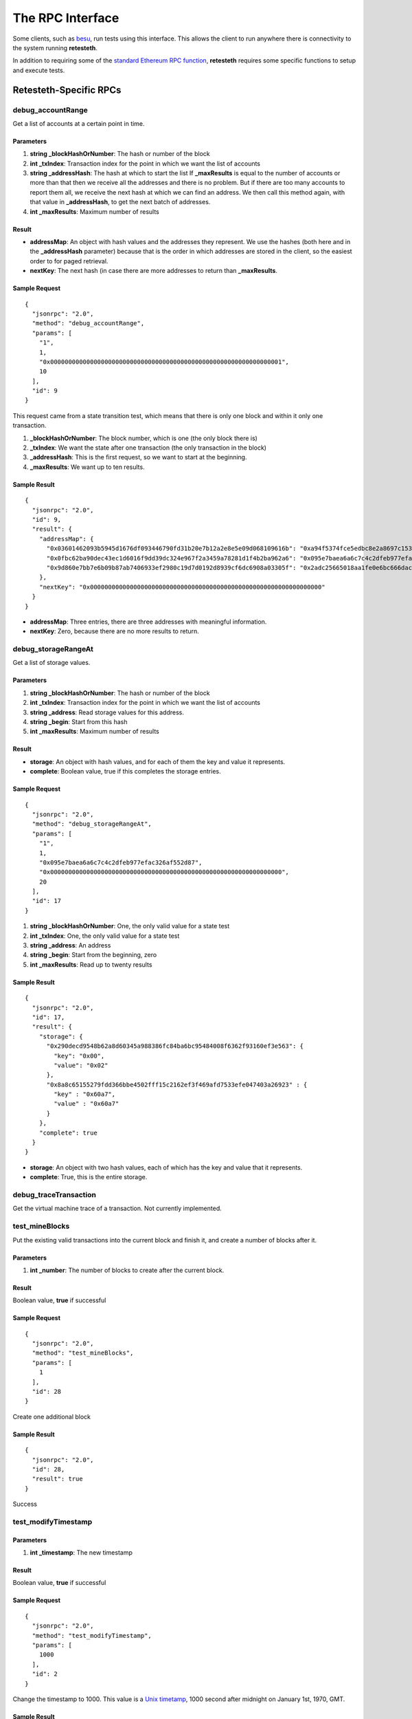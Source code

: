.. rpc_ref:

#######################
The RPC Interface
#######################

Some clients, such as `besu <https://www.hyperledger.org/use/besu>`_, run tests 
using this interface. This allows the client to run anywhere there is connectivity
to the system running **retesteth**.

In addition to requiring some of the `standard Ethereum RPC function
<https://ethereum.org/en/developers/docs/apis/json-rpc/#top>`_, **retesteth**
requires some specific functions to setup and execute tests.


Retesteth-Specific RPCs
=======================

debug_accountRange
------------------
Get a list of accounts at a certain point in time.

Parameters
^^^^^^^^^^
#. **string _blockHashOrNumber**: The hash or number of the block
#. **int _txIndex**: Transaction index for the point in which we want the list of accounts
#. **string _addressHash**: The hash at which to start the list
   If **_maxResults** is equal to the number of accounts or more than that then 
   we receive all the addresses
   and there is no problem. But if there are too many accounts to report them all, we 
   receive the next hash at which we can find an address. We then call this method again,
   with that value in **_addressHash**, to get the next batch of addresses.
#. **int _maxResults**: Maximum number of results

Result
^^^^^^^^^^^^
- **addressMap**: An object with hash values and the addresses they represent. We use
  the hashes (both here and in the **_addressHash** parameter) because that is the
  order in which addresses are stored in the client, so the easiest order to for
  paged retrieval.
- **nextKey**: The next hash (in case there are more addresses to 
  return than **_maxResults**.

Sample Request
^^^^^^^^^^^^^^

::

    {
      "jsonrpc": "2.0",
      "method": "debug_accountRange",
      "params": [
        "1",
        1,
        "0x0000000000000000000000000000000000000000000000000000000000000001",
        10
      ],
      "id": 9
    }

This request came from a state transition test, which means that there is only
one block and within it only one transaction.

#. **_blockHashOrNumber**: The block number, which is one (the only block there is)
#. **_txIndex**: We want the state after one transaction (the only transaction
   in the block)
#. **_addressHash**: This is the first request, so we want to start at the
   beginning.
#. **_maxResults**: We want up to ten results.


Sample Result
^^^^^^^^^^^^^^^^

::

    {
      "jsonrpc": "2.0",
      "id": 9,
      "result": {
        "addressMap": {
          "0x03601462093b5945d1676df093446790fd31b20e7b12a2e8e5e09d068109616b": "0xa94f5374fce5edbc8e2a8697c15331677e6ebf0b",
          "0x0fbc62ba90dec43ec1d6016f9dd39dc324e967f2a3459a78281d1f4b2ba962a6": "0x095e7baea6a6c7c4c2dfeb977efac326af552d87",
          "0x9d860e7bb7e6b09b87ab7406933ef2980c19d7d0192d8939cf6dc6908a03305f": "0x2adc25665018aa1fe0e6bc666dac8fc2697ff9ba"
        },
        "nextKey": "0x0000000000000000000000000000000000000000000000000000000000000000"
      }
    }


- **addressMap**: Three entries, there are three addresses with meaningful information.
- **nextKey**: Zero, because there are no more results to return.


debug_storageRangeAt
--------------------
Get a list of storage values.

Parameters
^^^^^^^^^^
#. **string _blockHashOrNumber**: The hash or number of the block
#. **int _txIndex**: Transaction index for the point in which we want the list of accounts
#. **string _address**: Read storage values for this address.
#. **string _begin**: Start from this hash
#. **int _maxResults**: Maximum number of results

Result
^^^^^^^^^^^^
- **storage**: An object with hash values, and for each of them the key and value it
  represents.
- **complete**: Boolean value, true if this completes the storage entries.

Sample Request
^^^^^^^^^^^^^^

::

    {
      "jsonrpc": "2.0",
      "method": "debug_storageRangeAt",
      "params": [
        "1",
        1,
        "0x095e7baea6a6c7c4c2dfeb977efac326af552d87",
        "0x0000000000000000000000000000000000000000000000000000000000000000",
        20
      ],
      "id": 17
    }


#. **string _blockHashOrNumber**: One, the only valid value for a state test
#. **int _txIndex**: One, the only valid value for a state test
#. **string _address**: An address
#. **string _begin**: Start from the beginning, zero
#. **int _maxResults**: Read up to twenty results


Sample Result
^^^^^^^^^^^^^^^^

::

    {
      "jsonrpc": "2.0",
      "id": 17,
      "result": {
        "storage": {
          "0x290decd9548b62a8d60345a988386fc84ba6bc95484008f6362f93160ef3e563": {
            "key": "0x00",
            "value": "0x02"
          },
          "0x8a8c65155279fdd366bbe4502fff15c2162ef3f469afd7533efe047403a26923" : {
            "key" : "0x60a7",
            "value" : "0x60a7"
          }
        },
        "complete": true
      }
    }

- **storage**: An object with two hash values, each of which has the key and value that
  it represents.
- **complete**: True, this is the entire storage.


debug_traceTransaction
----------------------
Get the virtual machine trace of a transaction. Not currently implemented.


test_mineBlocks
---------------
Put the existing valid transactions into the current block and finish it, and create
a number of blocks after it.

Parameters
^^^^^^^^^^
#. **int _number**: The number of blocks to create after the current block.

 
Result
^^^^^^^^^^^^
Boolean value, **true** if successful 

Sample Request
^^^^^^^^^^^^^^

::

    {
      "jsonrpc": "2.0",
      "method": "test_mineBlocks",
      "params": [
        1
      ],
      "id": 28
    }

Create one additional block

Sample Result
^^^^^^^^^^^^^^^^

::

    {
      "jsonrpc": "2.0",
      "id": 28,
      "result": true
    }

Success


test_modifyTimestamp
--------------------

Parameters
^^^^^^^^^^
#. **int _timestamp**: The new timestamp

Result
^^^^^^^^^^^^
Boolean value, **true** if successful 

Sample Request
^^^^^^^^^^^^^^

::

    {
      "jsonrpc": "2.0",
      "method": "test_modifyTimestamp",
      "params": [
        1000
      ],
      "id": 2
    }

Change the timestamp to 1000. This value is a `Unix timetamp
<https://www.unixtimestamp.com/>`_, 1000 second after midnight
on January 1st, 1970, GMT.

Sample Result
^^^^^^^^^^^^^^^^

::

    {
      "jsonrpc": "2.0",
      "id": 2,
      "result": true
    }

Success


test_rewindToBlock
------------------
Revert the state of the blockchain to a specific block number.
Cancel the blocks after it, which lets us run multiple tests without having to 
setup a new genesis block for each one.


Parameters
^^^^^^^^^^
#. **int _block**: The number of the last block that is not cancelled. If it is
   the genesis block, this value is zero.


Result
^^^^^^^^^^^^
Boolean value, **true** if successful 

Sample Request
^^^^^^^^^^^^^^

::

    {
      "jsonrpc": "2.0",
      "method": "test_rewindToBlock",
      "params": [
        0
      ],
      "id": 22
    }

Rewind all the way to the genesis block.


Sample Result
^^^^^^^^^^^^^^^^

::

    {
      "jsonrpc": "2.0",
      "id": 22,
      "result": true
    }

Success


test_setChainParams
-------------------
This method tells a client to initialize a test chain to a given state.

Parameters
^^^^^^^^^^
An object that contains the chain parameters for the test:

- **params**: Chain parameters:
  - **chainID**: The chain identifier.
  - **<fork>ForkBlock**: The block in which that fork starts on this chain.
- **accounts**: The accounts at the test's start. This is an object whose
  keys are the addresses of the accounts. For each account there are these
  parameters (all the scalar values are strings with a hexadecimal number in them):
  - **balance**: Balance in wei
  - **code**: The EVM code (**0x** if there is none).
  - **nonce**: The nonce for the next transaction from this address.
  - **storage**: An object with keys and their values.
- **sealEngine**: Currently always **NoReward**.
- **genesis**: The parameters of the genesis block.


Result
^^^^^^^^^^^^
Boolean value, **true** if successful 

Sample Request
^^^^^^^^^^^^^^

::

    {
      "jsonrpc": "2.0",
      "method": "test_setChainParams",
      "params": [
        {
          "params": {
            "homesteadForkBlock": "0x00",
            "EIP150ForkBlock": "0x00",
            "EIP158ForkBlock": "0x00",
            "byzantiumForkBlock": "0x00",
            "constantinopleForkBlock": "0x00",
            "constantinopleFixForkBlock": "0x00",
            "istanbulForkBlock": "0x00",
            "berlinForkBlock": "0x00",
            "chainID": "0x01"
          },
          "accounts": {
            "0x095e7baea6a6c7c4c2dfeb977efac326af552d87": {
              "balance": "0x0de0b6b3a7640000",
              "code": "0x600160010160005500",
              "nonce": "0x00",
              "storage": {}
            },
            "0x2adc25665018aa1fe0e6bc666dac8fc2697ff9ba": {
              "balance": "0x00",
              "code": "0x",
              "nonce": "0x01",
              "storage": {}
            },
            "0xa94f5374fce5edbc8e2a8697c15331677e6ebf0b": {
              "balance": "0x0de0b6b3a7640000",
              "code": "0x",
              "nonce": "0x00",
              "storage": {}
            }
          },
          "sealEngine": "NoReward",
          "genesis": {
            "author": "0x2adc25665018aa1fe0e6bc666dac8fc2697ff9ba",
            "difficulty": "0x020000",
            "gasLimit": "0xff112233445566",
            "extraData": "0x00",
            "timestamp": "0x00",
            "nonce": "0x0000000000000000",
            "mixHash": "0x0000000000000000000000000000000000000000000000000000000000000000"
          }
        }
      ],
      "id": 1
    }

Sample Result
^^^^^^^^^^^^^^^^

::

    {
      "jsonrpc": "2.0",
      "id": 1,
      "result": true
    }

Success

Standard RPCs Retesteth Uses
============================
- `eth_blockNumber <https://ethereum.org/en/developers/docs/apis/json-rpc/#eth_blocknumber>`_
- `eth_getBalance <https://ethereum.org/en/developers/docs/apis/json-rpc/#eth_getbalance>`_
- `eth_getBlockByNumber <https://ethereum.org/en/developers/docs/apis/json-rpc/#eth_getblockbynumber>`_
- `eth_getCode <https://ethereum.org/en/developers/docs/apis/json-rpc/#eth_getcode>`_
- `eth_getTransactionCount <https://ethereum.org/en/developers/docs/apis/json-rpc/#eth_gettransactioncount>`_
- `eth_sendRawTransaction <https://ethereum.org/en/developers/docs/apis/json-rpc/#eth_sendrawtransaction>`_
- `web3_clientVersion <https://ethereum.org/en/developers/docs/apis/json-rpc/#web3_clientversion>`_



